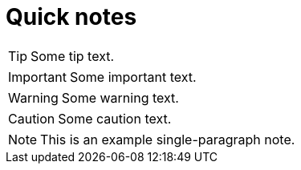 # Quick notes

TIP: Some tip text.

IMPORTANT: Some important text.

WARNING: Some warning text.

CAUTION: Some caution text.

NOTE: This is an example 
      single-paragraph note.